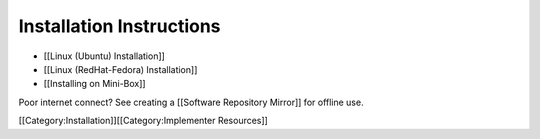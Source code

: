 Installation Instructions
=========================



* [[Linux (Ubuntu) Installation]]
* [[Linux (RedHat-Fedora) Installation]]
* [[Installing on Mini-Box]]

Poor internet connect?  See creating a [[Software Repository Mirror]] for offline use.

[[Category:Installation]][[Category:Implementer Resources]]
